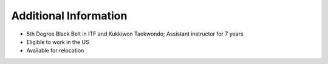 .. Copyright (c) 2025 Brian Ramming. All rights reserved.

Additional Information
======================

- 5th Degree Black Belt in ITF and Kukkiwon Taekwondo; Assistant instructor for 7 years
- Eligible to work in the US
- Available for relocation
